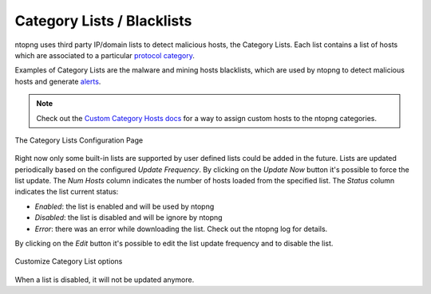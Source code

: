Category Lists / Blacklists
===========================

ntopng uses third party IP/domain lists to detect malicious hosts, the Category Lists.
Each list contains a list of hosts which are associated to a particular `protocol category`_.

Examples of Category Lists are the malware and mining hosts blacklists, which are used by
ntopng to detect malicious hosts and generate `alerts`_.

.. note::

  Check out the `Custom Category Hosts docs`_ for a way to assign custom hosts to the ntopng categories.

.. figure:: ../img/advanced_features_category_lists.png
  :align: center
  :alt: Category Lists Configuration Page

  The Category Lists Configuration Page

Right now only some built-in lists are supported by user defined lists could be added in the
future. Lists are updated periodically based on the configured *Update Frequency*.
By clicking on the *Update Now* button it's possible to force the list update.
The *Num Hosts* column indicates the number of hosts loaded from the specified list.
The *Status* column indicates the list current status:

- *Enabled*: the list is enabled and will be used by ntopng
- *Disabled*: the list is disabled and will be ignore by ntopng
- *Error*: there was an error while downloading the list. Check out the ntopng log for details.

By clicking on the *Edit* button it's possible to edit the list update frequency and
to disable the list.

.. figure:: ../img/advanced_features_category_lists_edit.png
  :align: center
  :alt: Customize a Category List options
  :scale: 70%

  Customize Category List options

When a list is disabled, it will not be updated anymore.

.. _`protocol category`: ../web_gui/categories.html
.. _`Custom Category Hosts docs`: ../web_gui/categories.html#custom-category-hosts
.. _`alerts`: ../web_gui/alerts.html
